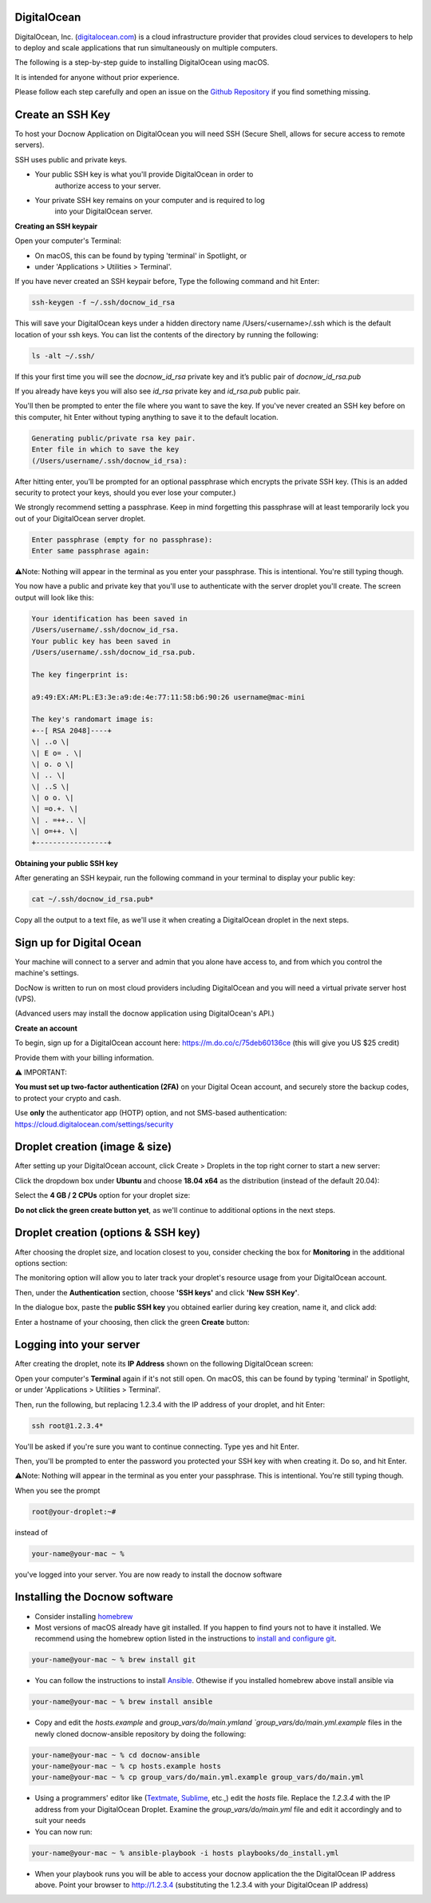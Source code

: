 DigitalOcean
============

DigitalOcean, Inc. (`digitalocean.com <http://digitalocean.com>`__) is a
cloud infrastructure provider that provides cloud services to developers
to help to deploy and scale applications that run simultaneously on
multiple computers.

The following is a step-by-step guide to installing DigitalOcean using
macOS.

It is intended for anyone without prior experience.

Please follow each step carefully and open an issue on the `Github
Repository <https://github.com/DocNow/docnow-ansible/issues>`__ if you
find something missing.

Create an SSH Key
=================

To host your Docnow Application on DigitalOcean you will need SSH
(Secure Shell, allows for secure access to remote servers).

SSH uses public and private keys.

-  Your public SSH key is what you'll provide DigitalOcean in order to
      authorize access to your server.

-  Your private SSH key remains on your computer and is required to log
      into your DigitalOcean server.

**Creating an SSH keypair**

Open your computer's Terminal:

-  On macOS, this can be found by typing 'terminal' in Spotlight, or

-  under 'Applications > Utilities > Terminal'.

If you have never created an SSH keypair before, Type the following
command and hit Enter:


.. code-block:: bash

    ssh-keygen -f ~/.ssh/docnow_id_rsa

This will save your DigitalOcean keys under a hidden directory name
/Users/<username>/.ssh which is the default location of your ssh keys.
You can list the contents of the directory by running the following:

.. code-block:: bash
    
    ls -alt ~/.ssh/

If this your first time you will see the `docnow_id_rsa` private key and
it’s public pair of `docnow_id_rsa.pub`

If you already have keys you will also see `id_rsa` private key and
`id_rsa.pub` public pair.

You'll then be prompted to enter the file where you want to save the
key. If you've never created an SSH key before on this computer, hit
Enter without typing anything to save it to the default location.

.. code-block:: bash

 Generating public/private rsa key pair.
 Enter file in which to save the key
 (/Users/username/.ssh/docnow_id_rsa):

After hitting enter, you’ll be prompted for an optional passphrase which
encrypts the private SSH key. (This is an added security to protect your
keys, should you ever lose your computer.)

We strongly recommend setting a passphrase. Keep in mind forgetting this
passphrase will at least temporarily lock you out of your DigitalOcean
server droplet.

.. code-block:: bash

 Enter passphrase (empty for no passphrase):
 Enter same passphrase again:

⚠️Note: Nothing will appear in the terminal as you enter your
passphrase. This is intentional. You're still typing though.

You now have a public and private key that you'll use to authenticate
with the server droplet you'll create. The screen output will look like
this:

.. code-block:: bash

 Your identification has been saved in
 /Users/username/.ssh/docnow_id_rsa.
 Your public key has been saved in
 /Users/username/.ssh/docnow_id_rsa.pub.

 The key fingerprint is:

 a9:49:EX:AM:PL:E3:3e:a9:de:4e:77:11:58:b6:90:26 username@mac-mini

 The key's randomart image is:
 +--[ RSA 2048]----+
 \| ..o \|
 \| E o= . \|
 \| o. o \|
 \| .. \|
 \| ..S \|
 \| o o. \|
 \| =o.+. \|
 \| . =++.. \|
 \| o=++. \|
 +-----------------+

**Obtaining your public SSH key**

After generating an SSH keypair, run the following command in your
terminal to display your public key:

.. code-block:: bash
    
    cat ~/.ssh/docnow_id_rsa.pub*

Copy all the output to a text file, as we'll use it when creating a
DigitalOcean droplet in the next steps.

Sign up for Digital Ocean
=========================

Your machine will connect to a server and admin that you alone have
access to, and from which you control the machine's settings.

DocNow is written to run on most cloud providers including DigitalOcean
and you will need a virtual private server host (VPS).

(Advanced users may install the docnow application using DigitalOcean's
API.)

**Create an account**

To begin, sign up for a DigitalOcean account here:
https://m.do.co/c/75deb60136ce (this will give you US $25 credit)

Provide them with your billing information.

⚠️ IMPORTANT:

**You must set up two-factor authentication (2FA)** on your Digital
Ocean account, and securely store the backup codes, to protect your
crypto and cash.

Use **only** the authenticator app (HOTP) option, and not SMS-based
authentication: https://cloud.digitalocean.com/settings/security

.. image:: images/hopt-sms.png

.. image:: images/hopt-auth.png

Droplet creation (image & size)
===============================

After setting up your DigitalOcean account, click Create > Droplets in
the top right corner to start a new server:

Click the dropdown box under **Ubuntu** and choose **18.04 x64** as the
distribution (instead of the default 20.04):

Select the **4 GB / 2 CPUs** option for your droplet size:

**Do not click the green create button yet**, as we'll continue to
additional options in the next steps.

Droplet creation (options & SSH key)
====================================

After choosing the droplet size, and location closest to you, consider
checking the box for **Monitoring** in the additional options section:

The monitoring option will allow you to later track your droplet's
resource usage from your DigitalOcean account.

Then, under the **Authentication** section, choose **'SSH keys'** and
click **'New SSH Key'**.

In the dialogue box, paste the **public SSH key** you obtained earlier
during key creation, name it, and click add:

Enter a hostname of your choosing, then click the green **Create**
button:

Logging into your server
========================

After creating the droplet, note its **IP Address** shown on the
following DigitalOcean screen:

Open your computer's **Terminal** again if it's not still open. On
macOS, this can be found by typing 'terminal' in Spotlight, or under
'Applications > Utilities > Terminal'.

Then, run the following, but replacing 1.2.3.4 with the IP address of
your droplet, and hit Enter:

.. code-block:: bash

 ssh root@1.2.3.4*

You'll be asked if you're sure you want to continue connecting. Type yes
and hit Enter.

Then, you'll be prompted to enter the password you protected your SSH
key with when creating it. Do so, and hit Enter.

⚠️Note: Nothing will appear in the terminal as you enter your
passphrase. This is intentional. You're still typing though.

When you see the prompt

.. code-block:: bash

  root@your-droplet:~#

instead of

.. code-block:: bash

  your-name@your-mac ~ %

you've logged into your server. You are now ready to install the docnow software


Installing the Docnow software
==============================

* Consider installing `homebrew <https://brew.sh/>`__

* Most versions of macOS already have git installed. If you happen to find yours not to have it installed. We recommend using the homebrew option listed in the instructions to `install and configure git <https://github.com/git-guides/install-git>`__.

.. code-block:: bash

  your-name@your-mac ~ % brew install git

* You can follow the instructions to install `Ansible <https://www.ansible.com/>`__. Othewise if you installed homebrew above install ansible via

.. code-block:: bash

  your-name@your-mac ~ % brew install ansible

* Copy and edit the `hosts.example` and `group_vars/do/main.ymland `group_vars/do/main.yml.example` files in the newly cloned docnow-ansible repository by doing the following:

.. code-block:: bash

  your-name@your-mac ~ % cd docnow-ansible
  your-name@your-mac ~ % cp hosts.example hosts
  your-name@your-mac ~ % cp group_vars/do/main.yml.example group_vars/do/main.yml

* Using a programmers' editor like (`Textmate <https://macromates.com>`__, `Sublime <http://sublimetext.com>`__, etc.,) edit the `hosts` file. Replace the `1.2.3.4` with the IP address from your DigitalOcean Droplet. Examine the `group_vars/do/main.yml` file and edit it accordingly and to suit your needs

* You can now run:

.. code-block:: bash

  your-name@your-mac ~ % ansible-playbook -i hosts playbooks/do_install.yml

* When your playbook runs you will be able to access your docnow application the the DigitalOcean IP address above. Point your browser to http://1.2.3.4 (substituting the 1.2.3.4 with your DigitalOcean IP address)
